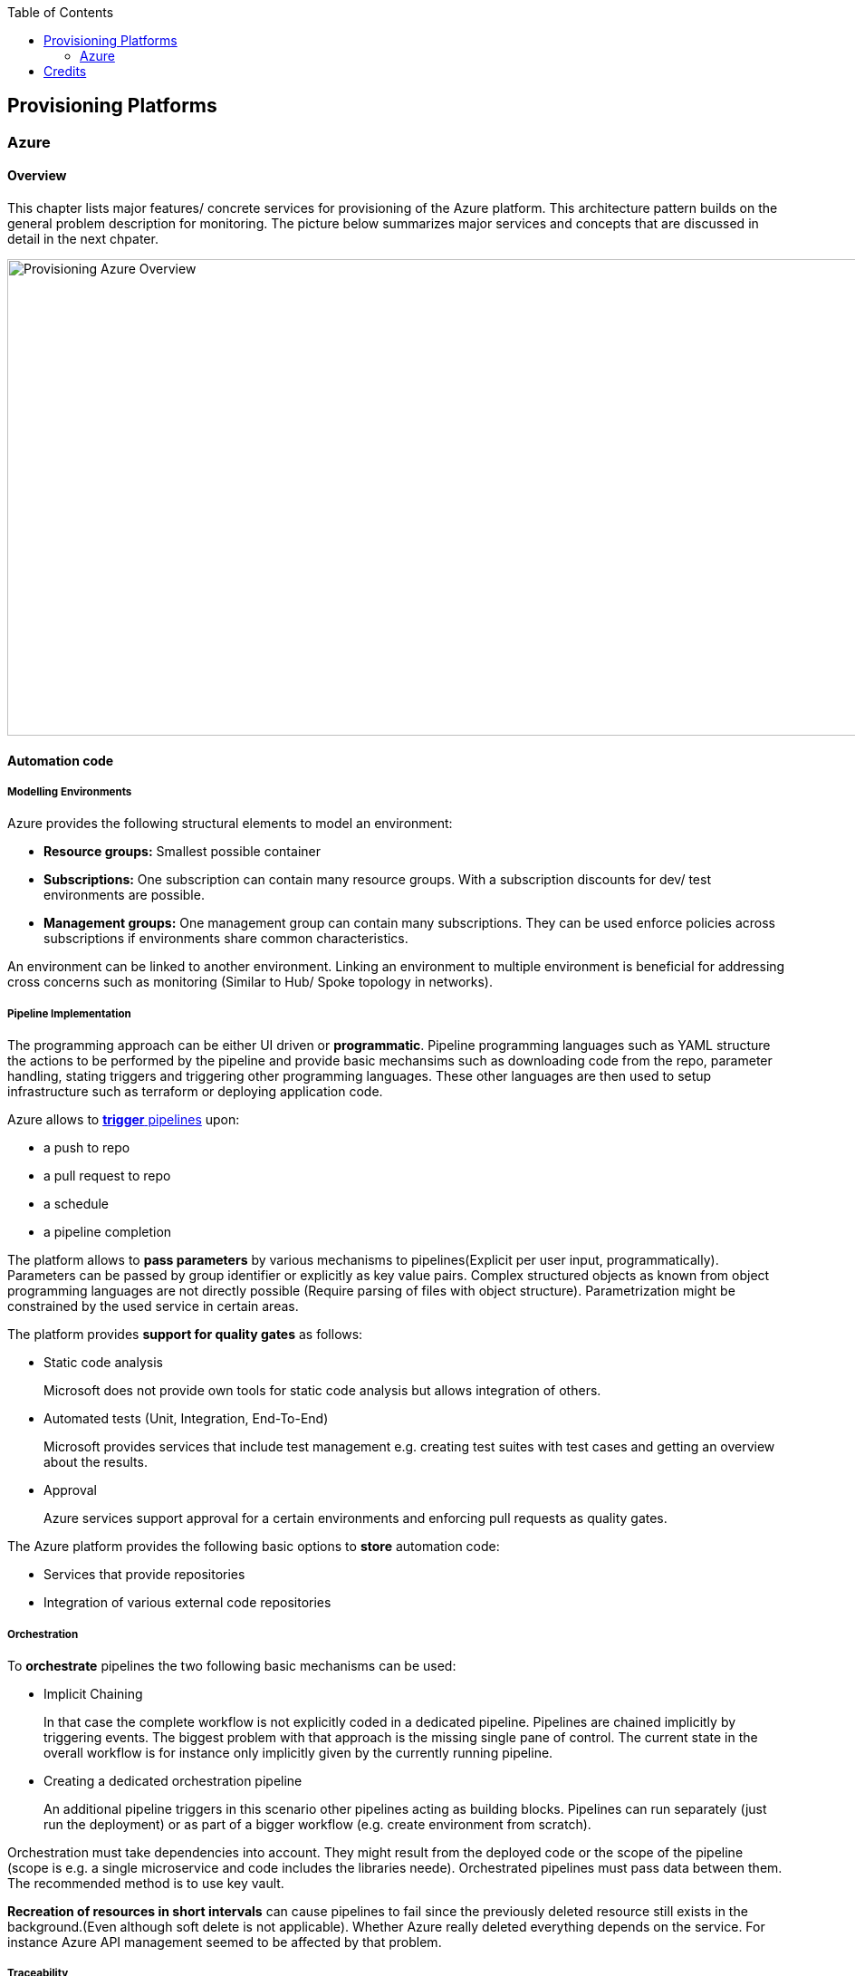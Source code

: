 //Category=Provisioning
//Platform=Azure
//Maturity level=Advanced

:toc: macro
toc::[]
:idprefix:
:idseparator: -

== Provisioning Platforms

=== Azure

==== Overview

This chapter lists major features/ concrete services for provisioning of the Azure platform. This architecture pattern builds on the general problem description for monitoring. The picture below summarizes major services and concepts that are discussed in detail in the next chpater.

image::provisioning_azure.png[Provisioning Azure Overview, width=966, height=526]

==== Automation code

===== Modelling Environments

Azure provides the following structural elements to model an environment:

* *Resource groups:* Smallest possible container
* *Subscriptions:* One subscription can contain many resource groups. With a subscription discounts for dev/ test environments are possible.
* *Management groups:* One management group can contain many subscriptions. They can be used enforce policies across subscriptions if environments share common characteristics.

An environment can be linked to another environment. Linking an environment to multiple environment is beneficial for addressing cross concerns such as monitoring (Similar to Hub/ Spoke topology in networks).

===== Pipeline Implementation

The programming approach can be either UI driven or *programmatic*. Pipeline programming languages such as YAML structure the actions to be performed by the pipeline and provide basic mechansims such as downloading code from the repo, parameter handling, stating triggers and triggering other programming languages. These other languages are then used to setup infrastructure such as terraform or deploying application code.

Azure allows to https://docs.microsoft.com/en-us/azure/devops/pipelines/build/triggers?view=azure-devops[*trigger* pipelines] upon:

* a push to repo
* a pull request to repo
* a schedule
* a pipeline completion

The platform allows to *pass parameters* by various mechanisms to pipelines(Explicit per user input, programmatically). Parameters can be passed by group identifier or explicitly as key value pairs. Complex structured objects as known from object programming languages are not directly possible (Require parsing of files with object structure). Parametrization might be constrained by the used service in certain areas.

The platform provides *support for quality gates* as follows:

* Static code analysis
+
Microsoft does not provide own tools for static code analysis but allows integration of others.
* Automated tests (Unit, Integration, End-To-End)
+
Microsoft provides services that include test management e.g. creating test suites with test cases and getting an overview about the results.
* Approval
+
Azure services support approval for a certain environments and enforcing pull requests as quality gates.

The Azure platform provides the following basic options to *store* automation code:

* Services that provide repositories
* Integration of various external code repositories

===== Orchestration

To *orchestrate* pipelines the two following basic mechanisms can be used:

* Implicit Chaining
+
In that case the complete workflow is not explicitly coded in a dedicated pipeline. Pipelines are chained implicitly by triggering events. The biggest problem with that approach is the missing single pane of control. The current state in the overall workflow is for instance only implicitly given by the currently running pipeline.

* Creating a dedicated orchestration pipeline
+
An additional pipeline triggers in this scenario other pipelines acting as building blocks. Pipelines can run separately (just run the deployment) or as part of a bigger workflow (e.g. create environment from scratch).

Orchestration must take dependencies into account. They might result from the deployed code or the scope of the pipeline (scope is e.g. a single microservice and code includes the libraries neede).
Orchestrated pipelines must pass data between them. The recommended method is to use key vault.

*Recreation of resources in short intervals* can cause pipelines to fail since the previously deleted resource still exists in the background.(Even although soft delete is not applicable). Whether Azure really deleted everything depends on the service. For instance Azure API management seemed to be affected by that problem.

===== Traceability

*Traceability* requires an identifier for referencing artefacts. A standard schema is a semantic version. The platform only supports partial support for number generation such as https://ychetankumarsarma.medium.com/build-versioning-in-azure-devops-pipelines-94b5a79f80a0[incrementing numbers]. Linking the code in the repo to a certain version depends on used repository. 

==== Infrastructure/ Application code

A *programming language* is either "declarative" or "imperative". Declarative programming languages state the target state and it is the job of the declarative programming language how to get there. The following rules are applied to achieve that:

* create a resource if not there
* update an existing resource if different properties
* delete resource if not there

Imperative programming languages state the how. The internal delta calculation needs to be explicitly programmed here. If possible declarative programming languages are recommended due to automatic delta calculation. Typical case is infrastructure.

Typical declarative options are shown in detail in the table below. The overall recommendation is to go for terraform. Major reasons for downvoting Bicep/ ARM:

* ARM: difficult readability for humans
* Bicep: Lack of support for testing based on plan and testing ecosystem since first added recently.

Table with declarative programming language options:
[options="header"]
|=======================
|Criteria|Bicep      |ARM | Terraform
|Same syntax across clouds |- (Azure Only)     |- (Azure Only)   |+ (multi)
|What if    |o (no complete prop list;only display of plan; unexpected delete)     |- (not available)   |+ (plan command)
|Detection current    |o (Real anaylsis but time)     |+ (Real anaylsis)   |o (Statefile)
|Testing/ static analysis    |o (Only via ARM)|+ (available)   |+ (available)
|Human Readability    |+ |- |+
|Reverse Engineering    |- (Extra ARM step + adjust) |o (adjust) |+ (Direct via Terraformer)
|Latest features    |o (No embedded fallback) |+ (native) |o (Time lag but embedded fallback)
|=======================

The major options for imperative programming languages are Azure CLI, Powershell (Windows) or Linux based scripting. Azure CLI is recommended as prefered choice since it works on linux and windows based VMs.

The created resources should follow a *uniform naming schema*. This requires naming to be factored out in a centralized module. Terraform supports factoring out common code in modules. However the backend must already exist and should also follow a naming convention. The recommendation is therefore to expose the common terraform module via an additional path that does not require a backend to determine the names for the azure resources representing the backend. 

==== Provisioning
===== Organizational Mapping

The provisioning must match the organizational requirements of your organization. Azure provides services to model sub units within your organization such as departments, projects and teams.

===== Integration

Platform allows a modular approach to outsource certain functionality to third party software such as code repository. Which parts is service specific.

External tools providing pipelines can be integrated in two conceptual ways:

* *Trigger automation pipelines from external:* This involves the configuration of a CI pipeline in the external tool such as Jenkins and mechanism in the automation service that invokes the CI process when source code is pushed to a repository or a branch.
* *Run external pipelines from within the platform:* In this approach automation reaches out to an external tool to work with the results.

===== Configuration

Configuration for provisioning is required in various areas:

* *Environment:* E.g. name of resource group per potential target environment
* *Repository:* E.g. relevant repos/ branching
* *Pipelines:* Parameters pipelines run with such as the technical user name or settings required by the built/ deployed code.

Concrete features used for the above three points depend on the used services. A general storage for sensitive data (keys, secrets, certificates) in Azure is always Azure Key Vault.

===== Compliance

The standard concept for role-based access controls is called RBAC in Azure. It assigns principals (humans or technical accounts) permissions for a certain resource. Regarding provisioning the following users are relevant:

* Technical user (service principal) the pipelines are running with
* Users for administrating the provisioning service

Azure Active Directory is the central service in Azure that defines and controls all principals (human/ service) per tenant.

Granularity of roles that can be granted depend on the service. The boundaries in which users exist or permissions can be assigned is also service specific.


== Credits

image::ms_guild_logo.png[MS Guild Logo, width=160, height=75, align=right, link="https://forms.office.com/Pages/ResponsePage.aspx?id=Wq6idgCfa0-V7V0z13xNYal7m2EdcFdNsyBBMUiro4NUNllHQTlPNU9QV1JRRjk3TTAwVUJCNThTRSQlQCN0PWcu"]
